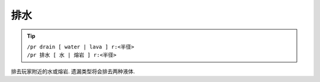 排水
=====

.. tip::

  | ``/pr drain [ water | lava ] r:<半径>``
  | ``/pr 排水 [ 水 | 熔岩 ] r:<半径>``

排去玩家附近的水或熔岩. 遗漏类型将会排去两种液体.


